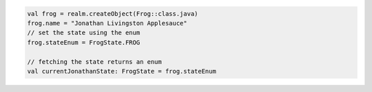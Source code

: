 .. code-block:: kotlin

   val frog = realm.createObject(Frog::class.java)
   frog.name = "Jonathan Livingston Applesauce"
   // set the state using the enum
   frog.stateEnum = FrogState.FROG

   // fetching the state returns an enum
   val currentJonathanState: FrogState = frog.stateEnum
